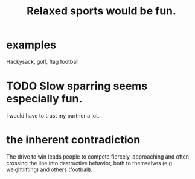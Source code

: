 :PROPERTIES:
:ID:       d023bd33-fd94-44d4-982d-675b79c2ee03
:END:
#+title: Relaxed sports would be fun.
* examples
  Hackysack, golf, flag football
* TODO Slow sparring seems especially fun.
  I would have to trust my partner a lot.
* the inherent contradiction
  The drive to win leads people to compete fiercely, approaching and often crossing the line into destructive behavior, both to themselves (e.g. weightlifting) and others (football).
